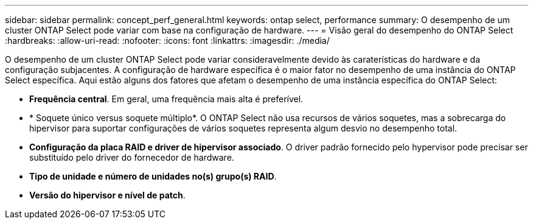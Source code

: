 ---
sidebar: sidebar 
permalink: concept_perf_general.html 
keywords: ontap select, performance 
summary: O desempenho de um cluster ONTAP Select pode variar com base na configuração de hardware. 
---
= Visão geral do desempenho do ONTAP Select
:hardbreaks:
:allow-uri-read: 
:nofooter: 
:icons: font
:linkattrs: 
:imagesdir: ./media/


[role="lead"]
O desempenho de um cluster ONTAP Select pode variar consideravelmente devido às caraterísticas do hardware e da configuração subjacentes. A configuração de hardware específica é o maior fator no desempenho de uma instância do ONTAP Select específica. Aqui estão alguns dos fatores que afetam o desempenho de uma instância específica do ONTAP Select:

* *Frequência central*. Em geral, uma frequência mais alta é preferível.
* * Soquete único versus soquete múltiplo*. O ONTAP Select não usa recursos de vários soquetes, mas a sobrecarga do hipervisor para suportar configurações de vários soquetes representa algum desvio no desempenho total.
* *Configuração da placa RAID e driver de hipervisor associado*. O driver padrão fornecido pelo hypervisor pode precisar ser substituído pelo driver do fornecedor de hardware.
* *Tipo de unidade e número de unidades no(s) grupo(s) RAID*.
* *Versão do hipervisor e nível de patch*.

